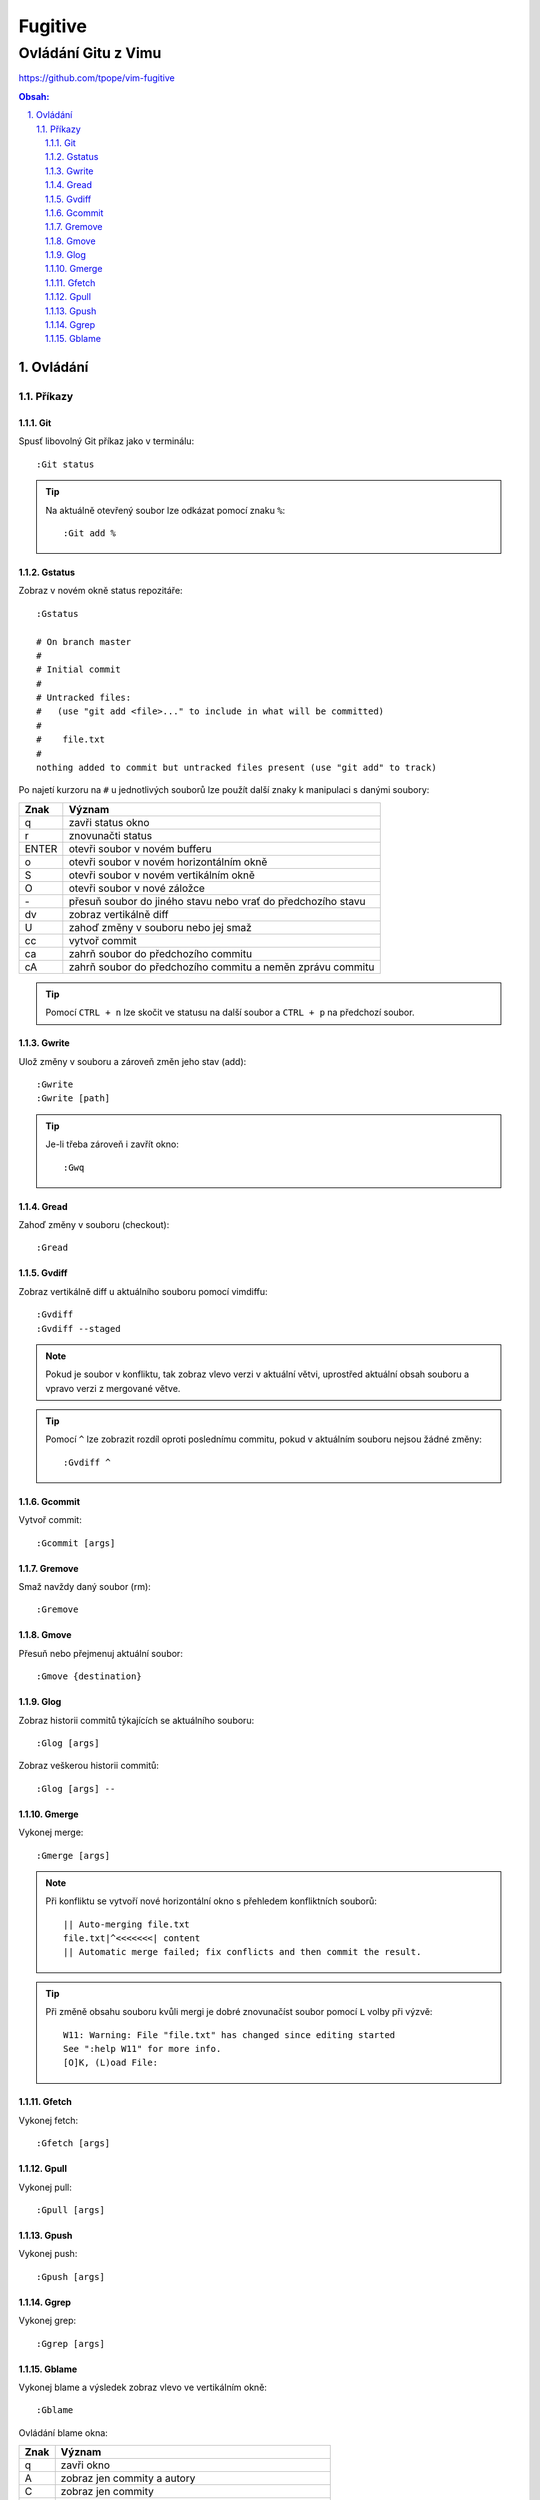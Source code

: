 =========
 Fugitive
=========
----------------------
 Ovládání Gitu z Vimu
----------------------

https://github.com/tpope/vim-fugitive

.. contents:: Obsah:

.. sectnum::
   :depth: 3
   :suffix: .

Ovládání
========

Příkazy
-------

Git
^^^

Spusť libovolný Git příkaz jako v terminálu::

   :Git status

.. tip::

   Na aktuálně otevřený soubor lze odkázat pomocí znaku ``%``::

      :Git add %

Gstatus
^^^^^^^

Zobraz v novém okně status repozitáře::

   :Gstatus

   # On branch master
   #
   # Initial commit
   #
   # Untracked files:
   #   (use "git add <file>..." to include in what will be committed)
   #
   #	file.txt
   #
   nothing added to commit but untracked files present (use "git add" to track)

Po najetí kurzoru na ``#`` u jednotlivých souborů lze použít další znaky k
manipulaci s danými soubory:

=====  ======
Znak   Význam
=====  ======
q      zavři status okno
r      znovunačti status
ENTER  otevři soubor v novém bufferu
o      otevři soubor v novém horizontálním okně
S      otevři soubor v novém vertikálním okně
O      otevři soubor v nové záložce
\-      přesuň soubor do jiného stavu nebo vrať do předchozího stavu
dv     zobraz vertikálně diff
U      zahoď změny v souboru nebo jej smaž
cc     vytvoř commit
ca     zahrň soubor do předchozího commitu
cA     zahrň soubor do předchozího commitu a neměn zprávu commitu
=====  ======

.. tip::

   Pomocí ``CTRL + n`` lze skočit ve statusu na další soubor a ``CTRL + p`` na
   předchozí soubor.

Gwrite
^^^^^^

Ulož změny v souboru a zároveň změn jeho stav (add)::

   :Gwrite
   :Gwrite [path]

.. tip::

   Je-li třeba zároveň i zavřít okno::

      :Gwq

Gread
^^^^^

Zahoď změny v souboru (checkout)::

   :Gread

Gvdiff
^^^^^^

Zobraz vertikálně diff u aktuálního souboru pomocí vimdiffu::

   :Gvdiff
   :Gvdiff --staged

.. note::

   Pokud je soubor v konfliktu, tak zobraz vlevo verzi v aktuální větvi,
   uprostřed aktuální obsah souboru a vpravo verzi z mergované větve.

.. tip::

   Pomocí ``^`` lze zobrazit rozdíl oproti poslednímu commitu, pokud v
   aktuálním souboru nejsou žádné změny::

      :Gvdiff ^

Gcommit
^^^^^^^

Vytvoř commit::

   :Gcommit [args]

Gremove
^^^^^^^

Smaž navždy daný soubor (rm)::

   :Gremove

Gmove
^^^^^

Přesuň nebo přejmenuj aktuální soubor::

   :Gmove {destination}

Glog
^^^^

Zobraz historii commitů týkajících se aktuálního souboru::

   :Glog [args]

Zobraz veškerou historii commitů::

   :Glog [args] --

Gmerge
^^^^^^

Vykonej merge::

   :Gmerge [args]

.. note::

   Při konfliktu se vytvoří nové horizontální okno s přehledem konfliktních
   souborů::

      || Auto-merging file.txt
      file.txt|^<<<<<<<| content
      || Automatic merge failed; fix conflicts and then commit the result.

.. tip::

   Při změně obsahu souboru kvůli mergi je dobré znovunačíst soubor pomocí
   ``L`` volby při výzvě::

      W11: Warning: File "file.txt" has changed since editing started
      See ":help W11" for more info.
      [O]K, (L)oad File:

Gfetch
^^^^^^

Vykonej fetch::

   :Gfetch [args]

Gpull
^^^^^

Vykonej pull::

   :Gpull [args]

Gpush
^^^^^

Vykonej push::

   :Gpush [args]

Ggrep
^^^^^

Vykonej grep::

   :Ggrep [args]

Gblame
^^^^^^

Vykonej blame a výsledek zobraz vlevo ve vertikálním okně::

   :Gblame

Ovládání blame okna:

====  ======
Znak  Význam
====  ======
q     zavři okno
A     zobraz jen commity a autory
C     zobraz jen commity
D     zobraz commity, autory a datum s časem
o     zobraz detail commitu v novém horizontálním okně dole
O     zobraz detail commitu v nové záložce
====  ======
